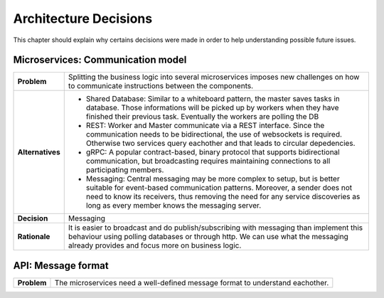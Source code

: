 Architecture Decisions
----------------------

This chapter should explain why certains decisions were made in order to help
understanding possible future issues.

Microservices: Communication model
^^^^^^^^^^^^^^^^^^^^^^^^^^^^^^^^^^

.. list-table::

  * - **Problem**
    - Splitting the business logic into several microservices imposes new
      challenges on how to communicate instructions between the components.
  * - **Alternatives**
    - * Shared Database: Similar to a whiteboard pattern, the master saves
        tasks in database. Those informations will be picked up by workers
        when they have finished their previous task. Eventually the workers are
        polling the DB
      * REST: Worker and Master communicate via a REST interface. Since the
        communication needs to be bidirectional, the use of websockets is
        required. Otherwise two services query eachother and that leads to
        circular depedencies.
      * gRPC: A popular contract-based, binary protocol that
        supports bidirectional communication, but broadcasting requires
        maintaining connections to all participating members.
      * Messaging: Central messaging may be more complex to setup, but is
        better suitable for event-based communication patterns. Moreover, a
        sender does not need to know its receivers, thus removing the need for
        any service discoveries as long as every member knows the messaging
        server.
  * - **Decision**
    - Messaging
  * - **Rationale**
    - It is easier to broadcast and do publish/subscribing with messaging than
      implement this behaviour using polling databases or through http. We can
      use what the messaging already provides and focus more on business logic.


API: Message format
^^^^^^^^^^^^^^^^^^^

.. list-table::

  * - **Problem**
    - The microservices need a well-defined message format to understand
      eachother.
